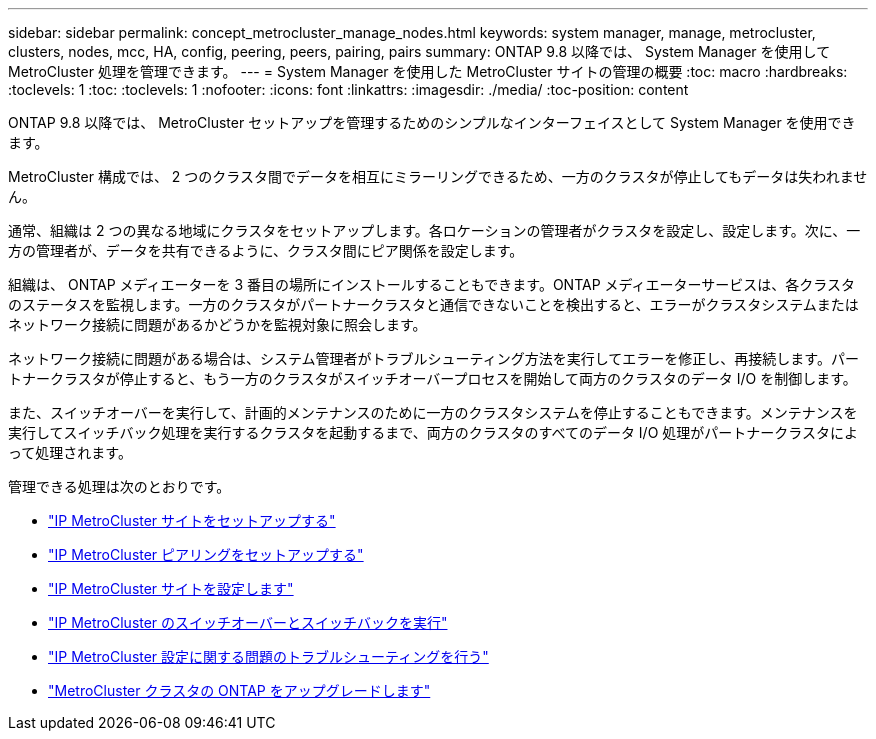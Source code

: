 ---
sidebar: sidebar 
permalink: concept_metrocluster_manage_nodes.html 
keywords: system manager, manage, metrocluster, clusters, nodes, mcc, HA, config, peering, peers, pairing, pairs 
summary: ONTAP 9.8 以降では、 System Manager を使用して MetroCluster 処理を管理できます。 
---
= System Manager を使用した MetroCluster サイトの管理の概要
:toc: macro
:hardbreaks:
:toclevels: 1
:toc: 
:toclevels: 1
:nofooter: 
:icons: font
:linkattrs: 
:imagesdir: ./media/
:toc-position: content


[role="lead"]
ONTAP 9.8 以降では、 MetroCluster セットアップを管理するためのシンプルなインターフェイスとして System Manager を使用できます。

MetroCluster 構成では、 2 つのクラスタ間でデータを相互にミラーリングできるため、一方のクラスタが停止してもデータは失われません。

通常、組織は 2 つの異なる地域にクラスタをセットアップします。各ロケーションの管理者がクラスタを設定し、設定します。次に、一方の管理者が、データを共有できるように、クラスタ間にピア関係を設定します。

組織は、 ONTAP メディエーターを 3 番目の場所にインストールすることもできます。ONTAP メディエーターサービスは、各クラスタのステータスを監視します。一方のクラスタがパートナークラスタと通信できないことを検出すると、エラーがクラスタシステムまたはネットワーク接続に問題があるかどうかを監視対象に照会します。

ネットワーク接続に問題がある場合は、システム管理者がトラブルシューティング方法を実行してエラーを修正し、再接続します。パートナークラスタが停止すると、もう一方のクラスタがスイッチオーバープロセスを開始して両方のクラスタのデータ I/O を制御します。

また、スイッチオーバーを実行して、計画的メンテナンスのために一方のクラスタシステムを停止することもできます。メンテナンスを実行してスイッチバック処理を実行するクラスタを起動するまで、両方のクラスタのすべてのデータ I/O 処理がパートナークラスタによって処理されます。

管理できる処理は次のとおりです。

* link:task_metrocluster_setup.html["IP MetroCluster サイトをセットアップする"]
* link:task_metrocluster_peering.html["IP MetroCluster ピアリングをセットアップする"]
* link:task_metrocluster_configure.html["IP MetroCluster サイトを設定します"]
* link:task_metrocluster_switchover_switchback.html["IP MetroCluster のスイッチオーバーとスイッチバックを実行"]
* link:task_metrocluster_troubleshooting.html["IP MetroCluster 設定に関する問題のトラブルシューティングを行う"]
* link:task_metrocluster_ANDU_upgrade.html["MetroCluster クラスタの ONTAP をアップグレードします"]

